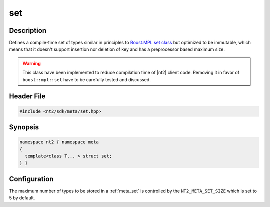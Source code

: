 .. _meta_set:

set
===

.. index::
    single: set (meta)
    single: meta; set

Description
^^^^^^^^^^^
Defines a compile-time set of types similar in principles to
`Boost.MPL set class <http://www.boost.org/doc/libs/release/libs/mpl/doc/refmanual/set.html>`_
but optimized to be  immutable, which means that it doesn't support insertion
nor deletion of key and has a preprocessor based maximum size.

.. warning::

  This class have been implemented to reduce compilation time of |nt2| client
  code. Removing it in favor of ``boost::mpl::set`` have to be carefully
  tested and discussed.

Header File
^^^^^^^^^^^

.. code-block:: cpp

  #include <nt2/sdk/meta/set.hpp>

Synopsis
^^^^^^^^

.. code-block:: cpp

  namespace nt2 { namespace meta
  {
    template<class T... > struct set;
  } }

Configuration
^^^^^^^^^^^^^

The maximum number of types to be stored in a :ref:`meta_set` is controlled by
the ``NT2_META_SET_SIZE`` which is set to 5 by default.

